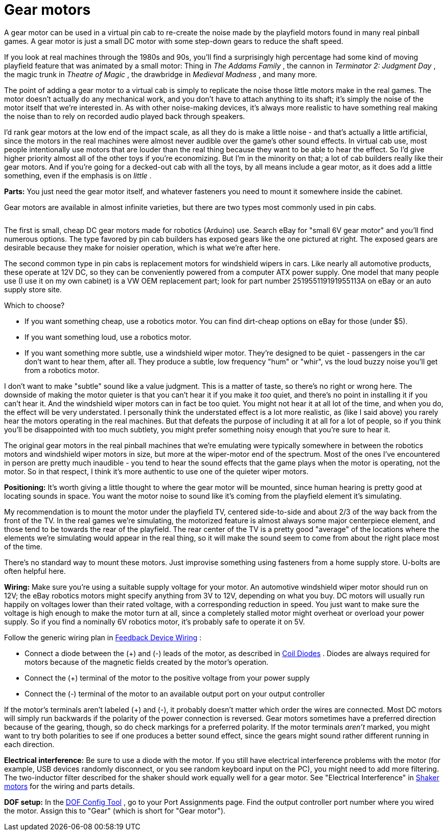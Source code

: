 = Gear motors

A gear motor can be used in a virtual pin cab to re-create the noise made by the playfield motors found in many real pinball games. A gear motor is just a small DC motor with some step-down gears to reduce the shaft speed.

If you look at real machines through the 1980s and 90s, you'll find a surprisingly high percentage had some kind of moving playfield feature that was animated by a small motor: Thing in _The Addams Family_ , the cannon in _Terminator 2: Judgment Day_ , the magic trunk in _Theatre of Magic_ , the drawbridge in _Medieval Madness_ , and many more.

The point of adding a gear motor to a virtual cab is simply to replicate the noise those little motors make in the real games. The motor doesn't actually do any mechanical work, and you don't have to attach anything to its shaft; it's simply the noise of the motor itself that we're interested in. As with other noise-making devices, it's always more realistic to have something real making the noise than to rely on recorded audio played back through speakers.

I'd rank gear motors at the low end of the impact scale, as all they do is make a little noise - and that's actually a little artificial, since the motors in the real machines were almost never audible over the game's other sound effects. In virtual cab use, most people intentionally use motors that are louder than the real thing because they want to be able to hear the effect. So I'd give higher priority almost all of the other toys if you're economizing. But I'm in the minority on that; a lot of cab builders really like their gear motors. And if you're going for a decked-out cab with all the toys, by all means include a gear motor, as it does add a little something, even if the emphasis is on _little_ .

*Parts:* You just need the gear motor itself, and whatever fasteners you need to mount it somewhere inside the cabinet.

Gear motors are available in almost infinite varieties, but there are two types most commonly used in pin cabs.

image::resources/GearMotor.png[""]
The first is small, cheap DC gear motors made for robotics (Arduino) use. Search eBay for "small 6V gear motor" and you'll find numerous options. The type favored by pin cab builders has exposed gears like the one pictured at right. The exposed gears are desirable because they make for noisier operation, which is what we're after here.

The second common type in pin cabs is replacement motors for windshield wipers in cars. Like nearly all automotive products, these operate at 12V DC, so they can be conveniently powered from a computer ATX power supply. One model that many people use (I use it on my own cabinet) is a VW OEM replacement part; look for part number 251955119191955113A on eBay or an auto supply store site.

Which to choose?

* If you want something cheap, use a robotics motor. You can find dirt-cheap options on eBay for those (under $5).
* If you want something loud, use a robotics motor.
* If you want something more subtle, use a windshield wiper motor. They're designed to be quiet - passengers in the car don't want to hear them, after all. They produce a subtle, low frequency "hum" or "whir", vs the loud buzzy noise you'll get from a robotics motor.

I don't want to make "subtle" sound like a value judgment. This is a matter of taste, so there's no right or wrong here. The downside of making the motor quieter is that you can't hear it if you make it _too_ quiet, and there's no point in installing it if you can't hear it. And the windshield wiper motors can in fact be too quiet. You might not hear it at all lot of the time, and when you do, the effect will be very understated. I personally think the understated effect is a lot more realistic, as (like I said above) you rarely hear the motors operating in the real machines. But that defeats the purpose of including it at all for a lot of people, so if you think you'll be disappointed with too much subtlety, you might prefer something noisy enough that you're sure to hear it.

The original gear motors in the real pinball machines that we're emulating were typically somewhere in between the robotics motors and windshield wiper motors in size, but more at the wiper-motor end of the spectrum. Most of the ones I've encountered in person are pretty much inaudible - you tend to hear the sound effects that the game plays when the motor is operating, not the motor. So in that respect, I think it's more authentic to use one of the quieter wiper motors.

*Positioning:* It's worth giving a little thought to where the gear motor will be mounted, since human hearing is pretty good at locating sounds in space. You want the motor noise to sound like it's coming from the playfield element it's simulating.

My recommendation is to mount the motor under the playfield TV, centered side-to-side and about 2/3 of the way back from the front of the TV. In the real games we're simulating, the motorized feature is almost always some major centerpiece element, and those tend to be towards the rear of the playfield. The rear center of the TV is a pretty good "average" of the locations where the elements we're simulating would appear in the real thing, so it will make the sound seem to come from about the right place most of the time.

There's no standard way to mount these motors. Just improvise something using fasteners from a home supply store. U-bolts are often helpful here.

*Wiring:* Make sure you're using a suitable supply voltage for your motor. An automotive windshield wiper motor should run on 12V; the eBay robotics motors might specify anything from 3V to 12V, depending on what you buy. DC motors will usually run happily on voltages lower than their rated voltage, with a corresponding reduction in speed. You just want to make sure the voltage is high enough to make the motor turn at all, since a completely stalled motor might overheat or overload your power supply. So if you find a nominally 6V robotics motor, it's probably safe to operate it on 5V.

Follow the generic wiring plan in xref:feedbackWiring.adoc[Feedback Device Wiring] :

* Connect a diode between the (+) and (-) leads of the motor, as described in xref:diodes.adoc[Coil Diodes] . Diodes are always required for motors because of the magnetic fields created by the motor's operation.
* Connect the (+) terminal of the motor to the positive voltage from your power supply
* Connect the (-) terminal of the motor to an available output port on your output controller

If the motor's terminals aren't labeled (+) and (-), it probably doesn't matter which order the wires are connected. Most DC motors will simply run backwards if the polarity of the power connection is reversed. Gear motors sometimes have a preferred direction because of the gearing, though, so do check markings for a preferred polarity. If the motor terminals _aren't_ marked, you might want to try both polarities to see if one produces a better sound effect, since the gears might sound rather different running in each direction.

*Electrical interference:* Be sure to use a diode with the motor. If you still have electrical interference problems with the motor (for example, USB devices randomly disconnect, or you see random keyboard input on the PC), you might need to add more filtering. The two-inductor filter described for the shaker should work equally well for a gear motor. See "Electrical Interference" in xref:shakers.adoc#shakerElectricalInterference[Shaker motors] for the wiring and parts details.

*DOF setup:* In the link:https://configtool.vpuniverse.com/[DOF Config Tool] , go to your Port Assignments page. Find the output controller port number where you wired the motor. Assign this to "Gear" (which is short for "Gear motor").

